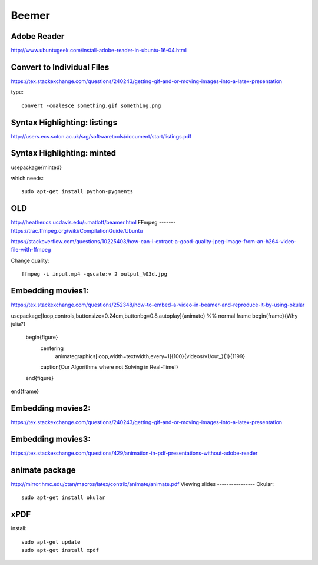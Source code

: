 Beemer
=======

Adobe Reader
--------------
http://www.ubuntugeek.com/install-adobe-reader-in-ubuntu-16-04.html

Convert to Individual Files
----------------------------
https://tex.stackexchange.com/questions/240243/getting-gif-and-or-moving-images-into-a-latex-presentation

type:
::

  convert -coalesce something.gif something.png



Syntax Highlighting: listings
------------------------------

http://users.ecs.soton.ac.uk/srg/softwaretools/document/start/listings.pdf


Syntax Highlighting: minted
------------------------------
\usepackage{minted}

which needs:
::

  sudo apt-get install python-pygments

OLD
----
http://heather.cs.ucdavis.edu/~matloff/beamer.html
FFmpeg
-------
https://trac.ffmpeg.org/wiki/CompilationGuide/Ubuntu

https://stackoverflow.com/questions/10225403/how-can-i-extract-a-good-quality-jpeg-image-from-an-h264-video-file-with-ffmpeg


Change quality:
::

  ffmpeg -i input.mp4 -qscale:v 2 output_%03d.jpg



Embedding movies1:
------------------
https://tex.stackexchange.com/questions/252348/how-to-embed-a-video-in-beamer-and-reproduce-it-by-using-okular


\usepackage[loop,controls,buttonsize=0.24cm,buttonbg=0.8,autoplay]{animate}
%% normal frame
\begin{frame}{Why julia?}
  \begin{figure}
        \centering
          \animategraphics[loop,width=\textwidth,every=1]{100}{videos/v1/out_}{1}{1199}
        \caption{Our Algorithms where not Solving in Real-Time!}
  \end{figure}
\end{frame}

Embedding movies2:
------------------
https://tex.stackexchange.com/questions/240243/getting-gif-and-or-moving-images-into-a-latex-presentation


Embedding movies3:
----------------------
https://tex.stackexchange.com/questions/429/animation-in-pdf-presentations-without-adobe-reader

animate package
----------------
http://mirror.hmc.edu/ctan/macros/latex/contrib/animate/animate.pdf
Viewing slides
----------------
Okular:
::

  sudo apt-get install okular

xPDF
----
install:
::

  sudo apt-get update
  sudo apt-get install xpdf
